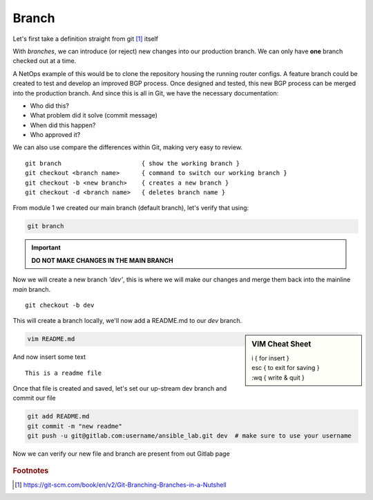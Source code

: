 Branch 
~~~~~~~

Let's first take a definition straight from git [#]_ itself

.. centered:: "*Branching means you diverge from the main line of development and
                continue to do work without messing with that main line.*"

With *branches*, we can introduce (or reject) new changes into our production branch. We can only have **one** branch checked out
at a time.

A NetOps example of this would be to clone the repository housing the running router configs. A feature branch could be created to test and develop an improved BGP process. Once designed 
and tested, this new BGP process can be merged into the production branch. And since this is all in Git, we have the necessary documentation:

*  Who did this?
*  What problem did it solve (commit message)
*  When did this happen?
*  Who approved it?

We can also use compare the differences within Git, making very easy to review.

..  centered::  Commands we will use for Branch

::

    git branch                      { show the working branch }
    git checkout <branch name>      { command to switch our working branch }
    git checkout -b <new branch>    { creates a new branch }
    git checkout -d <branch name>   { deletes branch name }

From module 1 we created our main branch (default branch), let's verify that using:

.. code:: bash 

    git branch

.. important:: **DO NOT MAKE CHANGES IN THE MAIN BRANCH**

Now we will create a new branch *'dev'*, this is where we will make our changes and merge them back into the mainline *main* branch.

::

    git checkout -b dev 

This will create a branch locally, we'll now add a README.md to our *dev* branch.

.. sidebar::  VIM Cheat Sheet


    | i       { for insert }
    | esc   { to exit for saving }
    | :wq   { write & quit }

.. code:: bash 

    vim README.md

And now insert some text

::

    This is a readme file


Once that file is created and saved, let's set our up-stream dev branch and commit our file

.. code:: bash

    git add README.md
    git commit -m "new readme"
    git push -u git@gitlab.com:username/ansible_lab.git dev  # make sure to use your username

Now we can verify our new file and branch are present from out Gitlab page

.. figure::  imgs/devb.png
   :scale: 60%
   :align: center

.. centered:: Fig 2
   
.. rubric:: Footnotes
..  [#] https://git-scm.com/book/en/v2/Git-Branching-Branches-in-a-Nutshell
